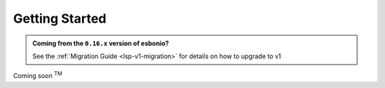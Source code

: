 .. _lsp-getting-started:

Getting Started
===============

.. admonition:: Coming from the ``0.16.x`` version of esbonio?

   See the :ref:`Migration Guide <lsp-v1-migration>` for details on how to upgrade to v1

Coming soon :sup:`TM`
